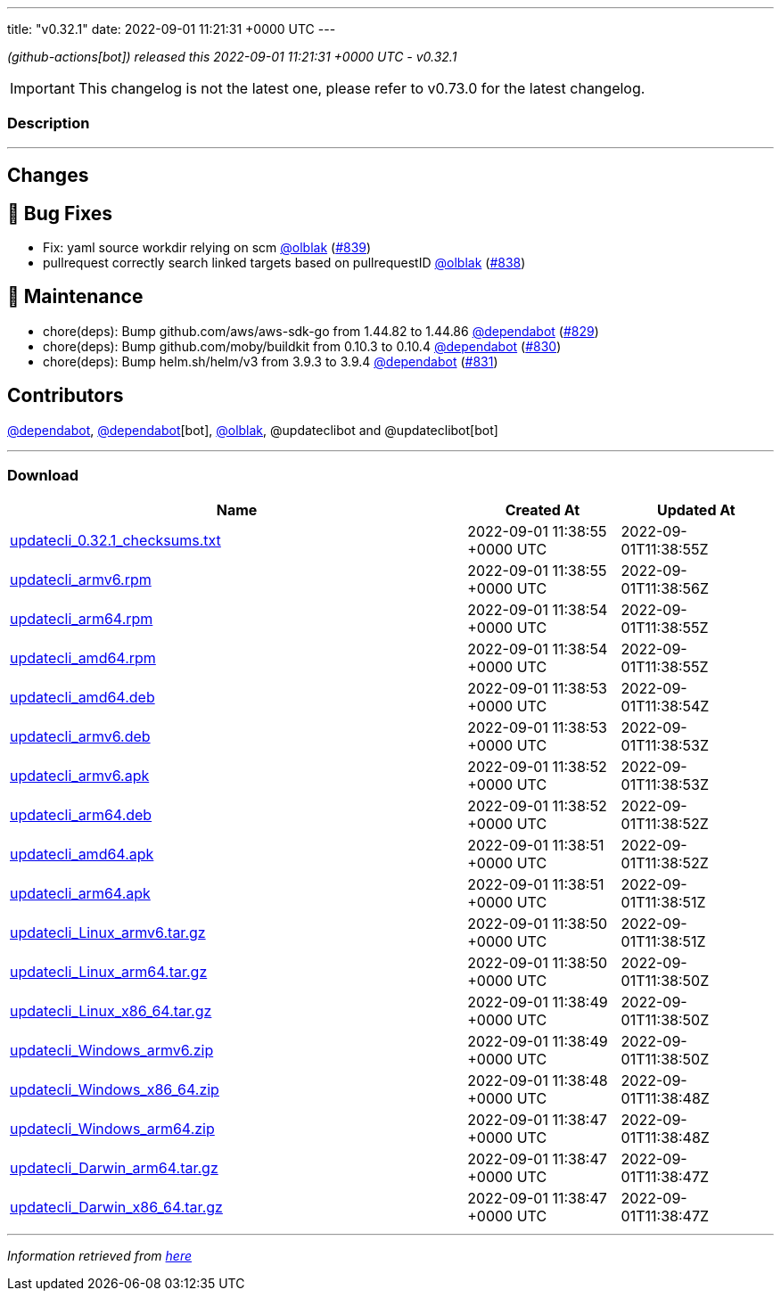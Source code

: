 ---
title: "v0.32.1"
date: 2022-09-01 11:21:31 +0000 UTC
---

// Disclaimer: this file is generated, do not edit it manually.


__ (github-actions[bot]) released this 2022-09-01 11:21:31 +0000 UTC - v0.32.1__



IMPORTANT: This changelog is not the latest one, please refer to v0.73.0 for the latest changelog.


=== Description

---

++++

<h2>Changes</h2>
<h2>🐛 Bug Fixes</h2>
<ul>
<li>Fix: yaml source workdir relying on scm <a class="user-mention notranslate" data-hovercard-type="user" data-hovercard-url="/users/olblak/hovercard" data-octo-click="hovercard-link-click" data-octo-dimensions="link_type:self" href="https://github.com/olblak">@olblak</a> (<a class="issue-link js-issue-link" data-error-text="Failed to load title" data-id="1358648537" data-permission-text="Title is private" data-url="https://github.com/updatecli/updatecli/issues/839" data-hovercard-type="pull_request" data-hovercard-url="/updatecli/updatecli/pull/839/hovercard" href="https://github.com/updatecli/updatecli/pull/839">#839</a>)</li>
<li>pullrequest correctly search linked targets based on pullrequestID <a class="user-mention notranslate" data-hovercard-type="user" data-hovercard-url="/users/olblak/hovercard" data-octo-click="hovercard-link-click" data-octo-dimensions="link_type:self" href="https://github.com/olblak">@olblak</a> (<a class="issue-link js-issue-link" data-error-text="Failed to load title" data-id="1357823850" data-permission-text="Title is private" data-url="https://github.com/updatecli/updatecli/issues/838" data-hovercard-type="pull_request" data-hovercard-url="/updatecli/updatecli/pull/838/hovercard" href="https://github.com/updatecli/updatecli/pull/838">#838</a>)</li>
</ul>
<h2>🧰 Maintenance</h2>
<ul>
<li>chore(deps): Bump github.com/aws/aws-sdk-go from 1.44.82 to 1.44.86 <a class="user-mention notranslate" data-hovercard-type="organization" data-hovercard-url="/orgs/dependabot/hovercard" data-octo-click="hovercard-link-click" data-octo-dimensions="link_type:self" href="https://github.com/dependabot">@dependabot</a> (<a class="issue-link js-issue-link" data-error-text="Failed to load title" data-id="1354109270" data-permission-text="Title is private" data-url="https://github.com/updatecli/updatecli/issues/829" data-hovercard-type="pull_request" data-hovercard-url="/updatecli/updatecli/pull/829/hovercard" href="https://github.com/updatecli/updatecli/pull/829">#829</a>)</li>
<li>chore(deps): Bump github.com/moby/buildkit from 0.10.3 to 0.10.4 <a class="user-mention notranslate" data-hovercard-type="organization" data-hovercard-url="/orgs/dependabot/hovercard" data-octo-click="hovercard-link-click" data-octo-dimensions="link_type:self" href="https://github.com/dependabot">@dependabot</a> (<a class="issue-link js-issue-link" data-error-text="Failed to load title" data-id="1354109564" data-permission-text="Title is private" data-url="https://github.com/updatecli/updatecli/issues/830" data-hovercard-type="pull_request" data-hovercard-url="/updatecli/updatecli/pull/830/hovercard" href="https://github.com/updatecli/updatecli/pull/830">#830</a>)</li>
<li>chore(deps): Bump helm.sh/helm/v3 from 3.9.3 to 3.9.4 <a class="user-mention notranslate" data-hovercard-type="organization" data-hovercard-url="/orgs/dependabot/hovercard" data-octo-click="hovercard-link-click" data-octo-dimensions="link_type:self" href="https://github.com/dependabot">@dependabot</a> (<a class="issue-link js-issue-link" data-error-text="Failed to load title" data-id="1354109918" data-permission-text="Title is private" data-url="https://github.com/updatecli/updatecli/issues/831" data-hovercard-type="pull_request" data-hovercard-url="/updatecli/updatecli/pull/831/hovercard" href="https://github.com/updatecli/updatecli/pull/831">#831</a>)</li>
</ul>
<h2>Contributors</h2>
<p><a class="user-mention notranslate" data-hovercard-type="organization" data-hovercard-url="/orgs/dependabot/hovercard" data-octo-click="hovercard-link-click" data-octo-dimensions="link_type:self" href="https://github.com/dependabot">@dependabot</a>, <a class="user-mention notranslate" data-hovercard-type="organization" data-hovercard-url="/orgs/dependabot/hovercard" data-octo-click="hovercard-link-click" data-octo-dimensions="link_type:self" href="https://github.com/dependabot">@dependabot</a>[bot], <a class="user-mention notranslate" data-hovercard-type="user" data-hovercard-url="/users/olblak/hovercard" data-octo-click="hovercard-link-click" data-octo-dimensions="link_type:self" href="https://github.com/olblak">@olblak</a>, @updateclibot and @updateclibot[bot]</p>

++++

---



=== Download

[cols="3,1,1" options="header" frame="all" grid="rows"]
|===
| Name | Created At | Updated At

| link:https://github.com/updatecli/updatecli/releases/download/v0.32.1/updatecli_0.32.1_checksums.txt[updatecli_0.32.1_checksums.txt] | 2022-09-01 11:38:55 +0000 UTC | 2022-09-01T11:38:55Z

| link:https://github.com/updatecli/updatecli/releases/download/v0.32.1/updatecli_armv6.rpm[updatecli_armv6.rpm] | 2022-09-01 11:38:55 +0000 UTC | 2022-09-01T11:38:56Z

| link:https://github.com/updatecli/updatecli/releases/download/v0.32.1/updatecli_arm64.rpm[updatecli_arm64.rpm] | 2022-09-01 11:38:54 +0000 UTC | 2022-09-01T11:38:55Z

| link:https://github.com/updatecli/updatecli/releases/download/v0.32.1/updatecli_amd64.rpm[updatecli_amd64.rpm] | 2022-09-01 11:38:54 +0000 UTC | 2022-09-01T11:38:55Z

| link:https://github.com/updatecli/updatecli/releases/download/v0.32.1/updatecli_amd64.deb[updatecli_amd64.deb] | 2022-09-01 11:38:53 +0000 UTC | 2022-09-01T11:38:54Z

| link:https://github.com/updatecli/updatecli/releases/download/v0.32.1/updatecli_armv6.deb[updatecli_armv6.deb] | 2022-09-01 11:38:53 +0000 UTC | 2022-09-01T11:38:53Z

| link:https://github.com/updatecli/updatecli/releases/download/v0.32.1/updatecli_armv6.apk[updatecli_armv6.apk] | 2022-09-01 11:38:52 +0000 UTC | 2022-09-01T11:38:53Z

| link:https://github.com/updatecli/updatecli/releases/download/v0.32.1/updatecli_arm64.deb[updatecli_arm64.deb] | 2022-09-01 11:38:52 +0000 UTC | 2022-09-01T11:38:52Z

| link:https://github.com/updatecli/updatecli/releases/download/v0.32.1/updatecli_amd64.apk[updatecli_amd64.apk] | 2022-09-01 11:38:51 +0000 UTC | 2022-09-01T11:38:52Z

| link:https://github.com/updatecli/updatecli/releases/download/v0.32.1/updatecli_arm64.apk[updatecli_arm64.apk] | 2022-09-01 11:38:51 +0000 UTC | 2022-09-01T11:38:51Z

| link:https://github.com/updatecli/updatecli/releases/download/v0.32.1/updatecli_Linux_armv6.tar.gz[updatecli_Linux_armv6.tar.gz] | 2022-09-01 11:38:50 +0000 UTC | 2022-09-01T11:38:51Z

| link:https://github.com/updatecli/updatecli/releases/download/v0.32.1/updatecli_Linux_arm64.tar.gz[updatecli_Linux_arm64.tar.gz] | 2022-09-01 11:38:50 +0000 UTC | 2022-09-01T11:38:50Z

| link:https://github.com/updatecli/updatecli/releases/download/v0.32.1/updatecli_Linux_x86_64.tar.gz[updatecli_Linux_x86_64.tar.gz] | 2022-09-01 11:38:49 +0000 UTC | 2022-09-01T11:38:50Z

| link:https://github.com/updatecli/updatecli/releases/download/v0.32.1/updatecli_Windows_armv6.zip[updatecli_Windows_armv6.zip] | 2022-09-01 11:38:49 +0000 UTC | 2022-09-01T11:38:50Z

| link:https://github.com/updatecli/updatecli/releases/download/v0.32.1/updatecli_Windows_x86_64.zip[updatecli_Windows_x86_64.zip] | 2022-09-01 11:38:48 +0000 UTC | 2022-09-01T11:38:48Z

| link:https://github.com/updatecli/updatecli/releases/download/v0.32.1/updatecli_Windows_arm64.zip[updatecli_Windows_arm64.zip] | 2022-09-01 11:38:47 +0000 UTC | 2022-09-01T11:38:48Z

| link:https://github.com/updatecli/updatecli/releases/download/v0.32.1/updatecli_Darwin_arm64.tar.gz[updatecli_Darwin_arm64.tar.gz] | 2022-09-01 11:38:47 +0000 UTC | 2022-09-01T11:38:47Z

| link:https://github.com/updatecli/updatecli/releases/download/v0.32.1/updatecli_Darwin_x86_64.tar.gz[updatecli_Darwin_x86_64.tar.gz] | 2022-09-01 11:38:47 +0000 UTC | 2022-09-01T11:38:47Z

|===


---

__Information retrieved from link:https://github.com/updatecli/updatecli/releases/tag/v0.32.1[here]__

